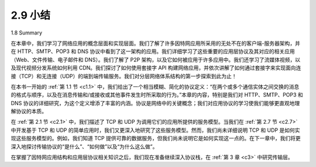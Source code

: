 .. _c2.9:


2.9 小结
=================
1.8 Summary

在本章中，我们学习了网络应用的概念层面和实现层面。我们了解了许多因特网应用所采用的无处不在的客户端-服务器架构，并在 HTTP、SMTP、POP3 和 DNS 协议中看到了这一架构的应用。我们详细学习了这些重要的应用层协议及其对应的相关应用（Web、文件传输、电子邮件和 DNS）。我们了解了 P2P 架构，以及它如何被应用于许多应用中。我们还学习了流媒体视频，以及现代视频分发系统如何利用 CDN。我们探讨了如何使用套接字 API 构建网络应用，并依次讲解了如何通过套接字来实现面向连接（TCP）和无连接（UDP）的端到端传输服务。我们对分层网络体系结构的第一步探索到此为止！

在本书一开始的 :ref:`第 1.1 节 <c1.1>` 中，我们给出了一个相当模糊、简化的协议定义：“在两个或多个通信实体之间交换的消息的格式与顺序，以及在消息传输和/或接收或其他事件发生时所采取的行为。”本章的内容，特别是我们对 HTTP、SMTP、POP3 和 DNS 协议的详细研究，为这个定义增添了丰富的内涵。协议是网络中的关键概念；我们对应用协议的学习使我们能够更直观地理解协议的本质。

在 :ref:`第 2.1 节 <c2.1>` 中，我们描述了 TCP 和 UDP 为调用它们的应用所提供的服务模型。当我们在 :ref:`第 2.7 节 <c2.7>` 中开发基于 TCP 和 UDP 的简单应用时，我们又更深入地研究了这些服务模型。然而，我们尚未详细说明 TCP 和 UDP 是如何实现这些服务模型的。例如，我们知道 TCP 提供可靠的数据服务，但我们尚未说明它是如何实现这一点的。在下一章中，我们将更深入地探讨传输协议的“是什么”、“如何做”以及“为什么这么做”。

在掌握了因特网应用结构和应用层协议相关知识之后，我们现在准备继续深入协议栈，在 :ref:`第 3 章 <c3>` 中研究传输层。

.. toggle::

    In this chapter, we’ve studied the conceptual and the implementation aspects of network applications. We’ve learned about the ubiquitous client-server architecture adopted by many Internet applications and seen its use in the HTTP, SMTP, POP3, and DNS protocols. We’ve studied these important application- level protocols, and their corresponding associated applications (the Web, file transfer, e-mail, and DNS) in some detail. We’ve learned about the P2P architecture and how it is used in many applications. We’ve also learned about streaming video, and how modern video distribution systems leverage CDNs. We’ve examined how the socket API can be used to build network applications. We’ve walked through the use of sockets for connection-oriented (TCP) and connectionless (UDP) end-to-end transport services. The first step in our journey down the layered network architecture is now complete!

    At the very beginning of this book, in :ref:`Section 1.1 <c1.1>`, we gave a rather vague, bare-bones definition of a protocol: “the format and the order of messages exchanged between two or more communicating entities, as well as the actions taken on the transmission and/or receipt of a message or other event.” The material in this chapter, and in particular our detailed study of the HTTP, SMTP, POP3, and DNS protocols, has now added considerable substance to this definition. Protocols are a key concept in networking; our study of application protocols has now given us the opportunity to develop a more intuitive feel for what protocols are all about.

    In :ref:`Section 2.1 <c2.1>`, we described the service models that TCP and UDP offer to applications that invoke them. We took an even closer look at these service models when we developed simple applications that run over TCP and UDP in :ref:`Section 2.7 <c2.7>`. However, we have said little about how TCP and UDP provide these service models. For example, we know that TCP provides a reliable data service, but we haven’t said yet how it does so. In the next chapter we’ll take a careful look at not only the what, but also the how and why of transport protocols.

    Equipped with knowledge about Internet application structure and application-level protocols, we’re now ready to head further down the protocol stack and examine the transport layer in :ref:`Chapter 3 <c3>`.
